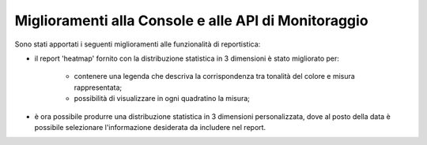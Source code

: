 Miglioramenti alla Console e alle API di Monitoraggio
-------------------------------------------------------

Sono stati apportati i seguenti miglioramenti alle funzionalità di reportistica:

- il report 'heatmap' fornito con la distribuzione statistica in 3 dimensioni è stato migliorato per:
	
	- contenere una legenda che descriva la corrispondenza tra tonalità del colore e misura rappresentata;
	- possibilità di visualizzare in ogni quadratino la misura;
	
- è ora possibile produrre una distribuzione statistica in 3 dimensioni personalizzata, dove al posto della data è possibile selezionare l'informazione desiderata da includere nel report.


